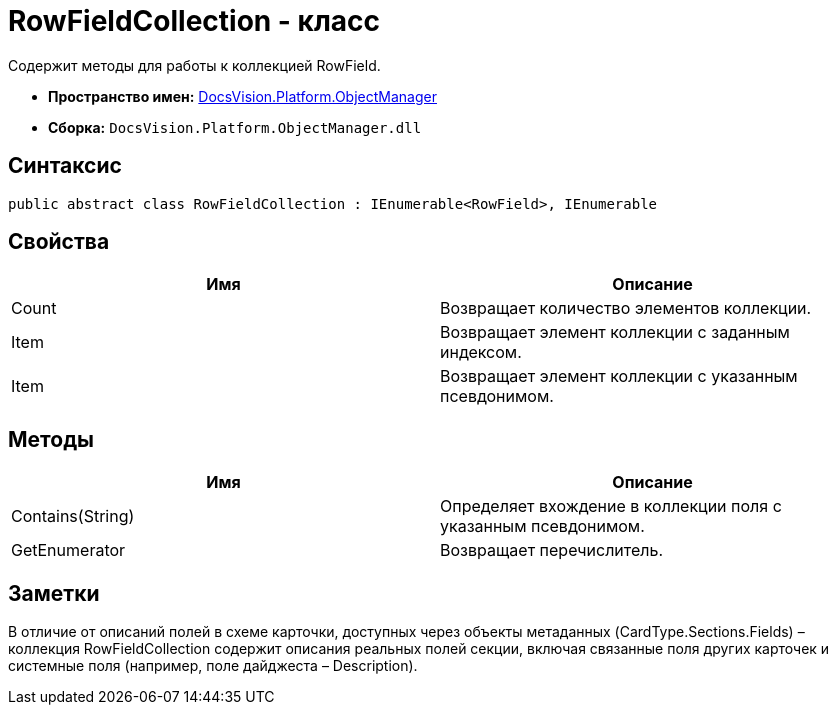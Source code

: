 = RowFieldCollection - класс

Содержит методы для работы к коллекцией RowField.

* *Пространство имен:* xref:api/DocsVision/Platform/ObjectManager/ObjectManager_NS.adoc[DocsVision.Platform.ObjectManager]
* *Сборка:* `DocsVision.Platform.ObjectManager.dll`

== Синтаксис

[source,csharp]
----
public abstract class RowFieldCollection : IEnumerable<RowField>, IEnumerable
----

== Свойства

[cols=",",options="header"]
|===
|Имя |Описание
|Count |Возвращает количество элементов коллекции.
|Item |Возвращает элемент коллекции с заданным индексом.
|Item |Возвращает элемент коллекции с указанным псевдонимом.
|===

== Методы

[cols=",",options="header"]
|===
|Имя |Описание
|Contains(String) |Определяет вхождение в коллекции поля с указанным псевдонимом.
|GetEnumerator |Возвращает перечислитель.
|===

== Заметки

В отличие от описаний полей в схеме карточки, доступных через объекты метаданных (CardType.Sections.Fields) – коллекция [.keyword .apiname]#RowFieldCollection# содержит описания реальных полей секции, включая связанные поля других карточек и системные поля (например, поле дайджеста – Description).
